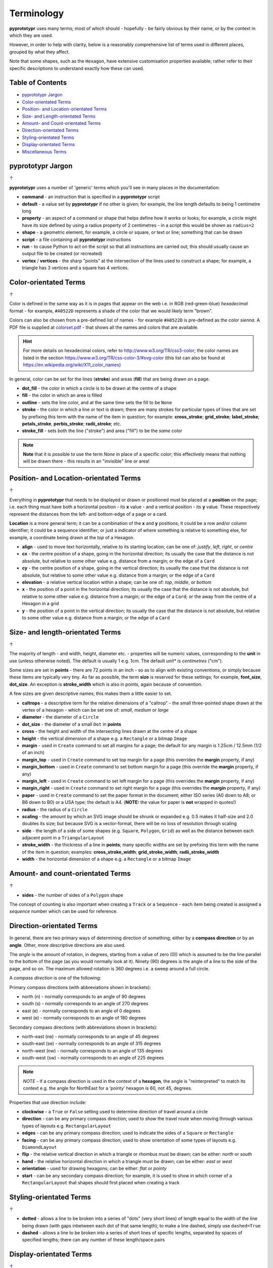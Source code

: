 ===========
Terminology
===========

**pyprototypr** uses many terms; most of which should - hopefully - be fairly
obvious by their name, or by the context in which they are used.

However, in order to help with clarity, below is a reasonably comprehensive
list of terms used in different places, grouped by what they affect.

Note that some shapes, such as the ``Hexagon``, have extensive
customisation properties available; rather refer to their specific
descriptions to understand exactly how these can used.

.. _table-of-contents:

Table of Contents
=================

- `pyprototypr Jargon`_
- `Color-orientated Terms`_
- `Position- and Location-orientated Terms`_
- `Size- and Length-orientated Terms`_
- `Amount- and Count-orientated Terms`_
- `Direction-orientated Terms`_
- `Styling-orientated Terms`_
- `Display-orientated Terms`_
- `Miscellaneous Terms`_


pyprototypr Jargon
==================
`↑ <table-of-contents_>`_

**pyprototypr** uses a number of 'generic' terms which you'll see in many
places in the documentation:

- **command** - an instruction that is specified in a **pyprototypr** script
- **default**  - a value set by **pyprototypr** if no other is given;
  for example, the line length defaults to being 1 centimetre long
- **property** - an aspect of a command or shape that helps define how it works
  or looks; for example, a circle might have its size defined by using a radius
  property of 2 centimetres - in a script this would be shown as ``radius=2``
- **shape** - a geometric element, for example, a circle or square, or text or
  line; something that can be drawn
- **script** - a file containing all **pyprototypr** instructions
- **run** - to cause Python to act on the script so that all instructions are
  carried out; this should usually cause an output file to be created (or
  recreated)
- **vertex** / **vertices** - the sharp "points" at the intersection of the
  lines used to construct a shape; for example, a triangle has 3 vertices and
  a square has 4 vertices.


Color-orientated Terms
======================
`↑ <table-of-contents_>`_

Color is defined in the same way as it is in pages that appear on the
web i.e. in RGB (red-green-blue) *hexadecimal* format - for example,
``#A0522D`` represents a shade of the color that we would likely term
"brown".

Colors can also be chosen from a pre-defined list of names - for example
``#A0522D`` is pre-defined as the color *sienna*. A PDF file is supplied
at `colorset.pdf <../examples/colorset.pdf>`_ - that shows all the
names and colors that are available.

.. HINT::

   For more details on hexadecimal colors, refer to
   http://www.w3.org/TR/css3-color; the color names are listed in the
   section https://www.w3.org/TR/css-color-3/#svg-color (this list can
   also be found at https://en.wikipedia.org/wiki/X11_color_names)

In general, color can be set for the lines (**stroke**) and areas
(**fill**) that are being drawn on a page.

-  **dot_fill** - the color in which a circle is to be drawn at the
   centre of a shape
-  **fill** - the color in which an area is filled
-  **outline** - sets the line color, and at the same time sets the fill
   to be ``None``
-  **stroke** - the color in which a line or text is drawn; there are
   many strokes for particular types of lines that are set by prefixing
   this term with the name of the item in question; for example:
   **cross_stroke**; **grid_stroke**; **label_stroke**; **petals_stroke**,
   **perbis_stroke**; **radii_stroke**; etc.
-  **stroke_fill** - sets both the line ("stroke") and area ("fill") to
   be the *same* color


.. NOTE::

   **Note** that it is possible to use the term *None* in place of a
   specific color; this effectively means that nothing will be drawn
   there - this results in an "invisible" line or area!


Position- and Location-orientated Terms
=======================================
`↑ <table-of-contents_>`_

Everything in **pyprototypr** that needs to be displayed or drawn or
positioned must be placed at a **position** on the page; i.e. each thing
must have both a horizontal position - its **x** value - and a vertical
position - its **y** value. These respectively represent the distances
from the left- and bottom-edge of a page or a card.

**Location** is a more general term; it can be a combination of the **x**
and **y** positions; it could be a row and/or column identifier; it
could be a sequence identifier; or just a indicator of where something
is relative to something else, for example, a coordinate being drawn
at the *top* of a Hexagon.

-  **align** - used to move text horizontally, relative to its starting
   location; can be one of: *justify*, *left*, *right*, or *centre*
-  **cx** - the centre position of a shape, going in the horizontal
   direction; its usually the case that the distance is not absolute, but
   relative to some other value e.g. distance from a margin; or the edge
   of a ``Card``
-  **cy** - the centre position of a shape, going in the vertical
   direction; its usually the case that the distance is not absolute, but
   relative to some other value e.g. distance from a margin; or the edge
   of a ``Card``
-  **elevation** - a relative vertical location within a shape; can be one
   of: *top*, *middle*, or *bottom*
-  **x** - the position of a point in the horizontal direction; its
   usually the case that the distance is not absolute, but relative to
   some other value e.g. distance from a margin; or the edge of a
   ``Card``; or the away from the centre of a Hexagon in a grid
-  **y** - the position of a point in the vertical direction; its usually
   the case that the distance is not absolute, but relative to some
   other value e.g. distance from a margin; or the edge of a ``Card``


Size- and length-orientated Terms
=================================
`↑ <table-of-contents_>`_

The majority of length - and width, height, diameter etc. - properties
will be numeric values, corresponding to the **unit** in use (unless
otherwise noted). The default is usually 1 e.g. 1cm.  The default *unit** is
*centimetres* ("cm").

Some sizes are set in **points** - there are 72 points in an inch - so as to
align with existing conventions, or simply because these items are
typically very tiny. As far as possible, the term **size** is reserved
for these settings; for example, **font_size**, **dot_size**. An exception
is **stroke_width** which is also in points, again because of convention.

A few sizes are given descriptive names; this makes them a little easier
to set.

-  **caltrops** - a descriptive term for the relative dimensions of a
   "caltrop" - the small three-pointed shape drawn at the vertex of a
   hexagon - which can be set one of: *small*, *medium* or *large*
-  **diameter** - the diameter of a ``Circle``
-  **dot_size** - the diameter of a small ``Dot`` in **points**
-  **cross** - the height and width of the intersecting lines drawn at
   the centre of a shape
-  **height** - the vertical dimension of a shape e.g. a ``Rectangle``
   or a bitmap ``Image``
-  **margin** - used in ``Create`` command to set all margins for a
   page; the default for any margin is 1.25cm / 12.5mm (1/2 of an inch)
-  **margin_top** - used in ``Create`` command to set top margin for a
   page (this overrides the **margin** property, if any)
-  **margin_bottom** - used in ``Create`` command to set bottom margin
   for a page  (this override the **margin** property, if any)
-  **margin_left** - used in ``Create`` command to set left margin for a
   page (this overrides the **margin** property, if any)
-  **margin_right** - used in ``Create`` command to set right margin for
   a page (this overrides the **margin** property, if any)
-  **paper** - used in ``Create`` command to set the paper format in the
   document; either ISO series (A0 down to A8; or B6 down to B0) or a
   USA type; the default is A4. (**NOTE:** the value for paper is **not**
   wrapped in quotes!)
-  **radius** - the radius of a ``Circle``
-  **scaling** - the amount by which an SVG image should be shrunk or
   expanded e.g. 0.5 makes it half-size and 2.0 doubles its size; but
   because SVG is a vector-format, there will be no loss of resolution
   through scaling
-  **side** - the length of a side of some shapes (e.g. ``Square``,
   ``Polygon``, ``Grid``) as well as the distance between each adjacent
   point in a ``TriangularLayout``
-  **stroke_width** - the thickness of a line in **points**; many
   specific widths are set by prefixing this term with the name of the
   item in question; examples: **cross_stroke_width**;
   **grid_stroke_width**; **radii_stroke_width**
-  **width** - the horizontal dimension of a shape e.g. a ``Rectangle``
   or a bitmap ``Image``


Amount- and count-orientated Terms
==================================
`↑ <table-of-contents_>`_

-  **sides** - the number of sides of a ``Polygon`` shape

The concept of counting is also important when creating a ``Track`` or a
``Sequence`` - each item being created is assigned a *sequence* number
which can be used for reference.


Direction-orientated Terms
==========================

In general, there are two primary ways of determining direction of
something; either by a **compass direction** or by an **angle**.
Other, more descriptive directions are also used.

The *angle* is the amount of rotation, in degrees, starting from a value
of zero (0)) which is assumed to be the line parallel to the bottom of
the page (as you would normally look at it). Ninety (90) degrees is the
angle of a line to the side of the page, and so on. The maximum allowed
rotation is 360 degrees i.e. a sweep around a full circle.

A *compass direction* is one of the following:

Primary compass directions (with abbreviations shown in brackets):

-  north (n) - normally corresponds to an angle of 90 degrees
-  south (s) - normally corresponds to an angle of 270 degrees
-  east (e) - normally corresponds to an angle of 0 degrees
-  west (e) - normally corresponds to an angle of 180 degrees

Secondary compass directions (with abbreviations shown in brackets):

-  north-east (ne) - normally corresponds to an angle of 45 degrees
-  south-east (se) - normally corresponds to an angle of 315 degrees
-  north-west (nw) - normally corresponds to an angle of 135 degrees
-  south-west (sw) - normally corresponds to an angle of 225 degrees

.. NOTE::

   *NOTE* - if a compass direction is used in the context of a
   **hexagon**, the angle is "reinterpreted" to match its context
   e.g. the angle for NorthEast for a ‘pointy’ hexagon is 60, not 45,
   degrees.

Properties that use direction include:

-  **clockwise** - a ``True`` or ``False`` setting used to determine
   direction of travel around a circle
-  **direction** - can be any primary compass direction; used to show
   the travel route when moving through various types of layouts
   e.g. ``RectangularLayout``
-  **edges** - can be any primary compass direction; used to indicate
   the sides of a ``Square`` or ``Rectangle``
-  **facing** - can be any primary compass direction; used to show
   orientation of some types of layouts e.g. ``DiamondLayout``
-  **flip** - the relative vertical direction in which a triangle or rhombus
   must be drawn; can be either: *north* or *south*
-  **hand** - the relative horizontal direction in which a triangle must
   be drawn; can be either: *east* or *west*
-  **orientation** - used for drawing hexagons; can be either: *flat* or
   *pointy*
-  **start** - can be any secondary compass direction; for example, it is
   used to show in which corner of a ``RectangularLayout`` that shapes
   should first placed when creating a track


Styling-orientated Terms
========================
`↑ <table-of-contents_>`_

-  **dotted** - allows a line to be broken into a series of "dots" (very short
   lines) of length equal to the width of the line being drawn (with gaps
   inbetween each dot of that same length); to make a line dashed, simply use
   ``dashed=True``
-  **dashed** - allows a line to be broken into a series of short lines
   of specific lengths, separated by spaces of specified lengths; there
   can any number of these length/space pairs


Display-orientated Terms
========================
`↑ <table-of-contents_>`_

-  **hidden** - a list of locations, indicated by their *row and
   column* identifier, which should **not** be used for display - the rest
   are displayed as normal
-  **masked** - a list of locations, indicated by their *sequence
   number* (i.e. their position in the drawing order) which should **not**
   be used for display - the rest are displayed as normal
-  **radii** - if given a value of ``True`` will cause the radii of a
   ``Polygon`` to be shown
-  **perbis** - if given a value of ``True`` will cause the perpendicular
   bisectors (lines from centre to the middle of the edges) of a
   ``Polygon`` to be shown
-  **shown** - a list of locations, indicated by their *row and
   column* identifier which are the only ones that **must** be used for
   display - the rest are ignored
-  **visible** - a list of locations, indicated by their *sequence
   number* (i.e. their position in the drawing order)  that **must** be used
   for display - the rest are ignored


Miscellaneous Terms
===================
`↑ <table-of-contents_>`_

-  **debug** - a value can be set for this that will cause underlying
   values or locations or positions to be displayed e.g. using ``debug="n"``
   for a layout will show small dots where each point in that layout exists
-  **perimeter** - used to demarcate the boundary of a ``StarField``;
   one of *circle*, *rectangle* or *polygon*
-  **peaks** - a series of sets, each containing a primary compass
   direction and a value, that designate that the edge of a rectangle
   should be drawn as a triangular "peak"; e.g. a set of ``('n', 2)``
   would draw a 2cm high triangle on the upper (north) edge
-  **PNG** - Portable Network Graphic - a file format in which an image can
   be stored; its useful because its supports transparent backgrounds
-  **SVG** - Scaleable Vector Graphics - a file format in which an image can
   be stored; its a vector-format unlike the bitmap- or raster-format of PNG
   and JPEG files, so its size can be changed without loss of quality
